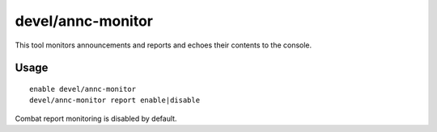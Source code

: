 devel/annc-monitor
==================

.. dfhack-tool::
    :summary: Track announcements and reports and echo them to the console.
    :tags: untested dev

This tool monitors announcements and reports and echoes their contents to the
console.

Usage
-----

::

    enable devel/annc-monitor
    devel/annc-monitor report enable|disable

Combat report monitoring is disabled by default.

